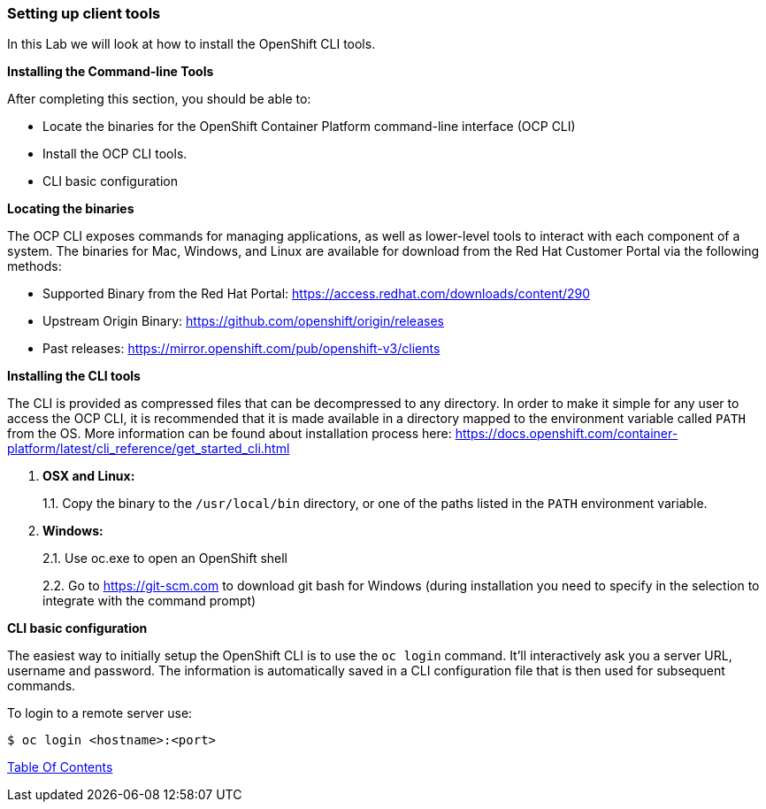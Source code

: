 [[setting-up-client-tools]]
Setting up client tools
~~~~~~~~~~~~~~~~~~~~~~~

In this Lab we will look at how to install the OpenShift CLI tools.

*Installing the Command-line Tools*

After completing this section, you should be able to:

* Locate the binaries for the OpenShift Container Platform command-line
interface (OCP CLI)
* Install the OCP CLI tools.
* CLI basic configuration

*Locating the binaries*

The OCP CLI exposes commands for managing applications, as well as
lower-level tools to interact with each component of a system. The
binaries for Mac, Windows, and Linux are available for download from the
Red Hat Customer Portal via the following methods:

* Supported Binary from the Red Hat Portal: https://access.redhat.com/downloads/content/290
* Upstream Origin Binary: https://github.com/openshift/origin/releases
* Past releases: https://mirror.openshift.com/pub/openshift-v3/clients

*Installing the CLI tools*

The CLI is provided as compressed files that can be decompressed to any
directory. In order to make it simple for any user to access the OCP
CLI, it is recommended that it is made available in a directory mapped
to the environment variable called `PATH` from the OS. More information
can be found about installation process here:
https://docs.openshift.com/container-platform/latest/cli_reference/get_started_cli.html

1.  *OSX and Linux:*
+
1.1. Copy the binary to the `/usr/local/bin` directory, or one of the
paths listed in the `PATH` environment variable.
2.  *Windows:*
+
2.1. Use oc.exe to open an OpenShift shell
+
2.2. Go to https://git-scm.com to download git bash for Windows (during
installation you need to specify in the selection to integrate with the
command prompt)


*CLI basic configuration*

The easiest way to initially setup the OpenShift CLI is to use the
`oc login` command. It’ll interactively ask you a server URL, username
and password. The information is automatically saved in a CLI
configuration file that is then used for subsequent commands.

To login to a remote server use:

[source,shell]
----
$ oc login <hostname>:<port>
----

link:0_toc.adoc[Table Of Contents]
